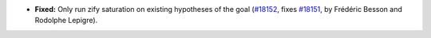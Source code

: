 - **Fixed:**
  Only run zify saturation on existing hypotheses of the goal
  (`#18152 <https://github.com/coq/coq/pull/18152>`_,
  fixes `#18151 <https://github.com/coq/coq/issues/18151>`_,
  by Frédéric Besson and Rodolphe Lepigre).
